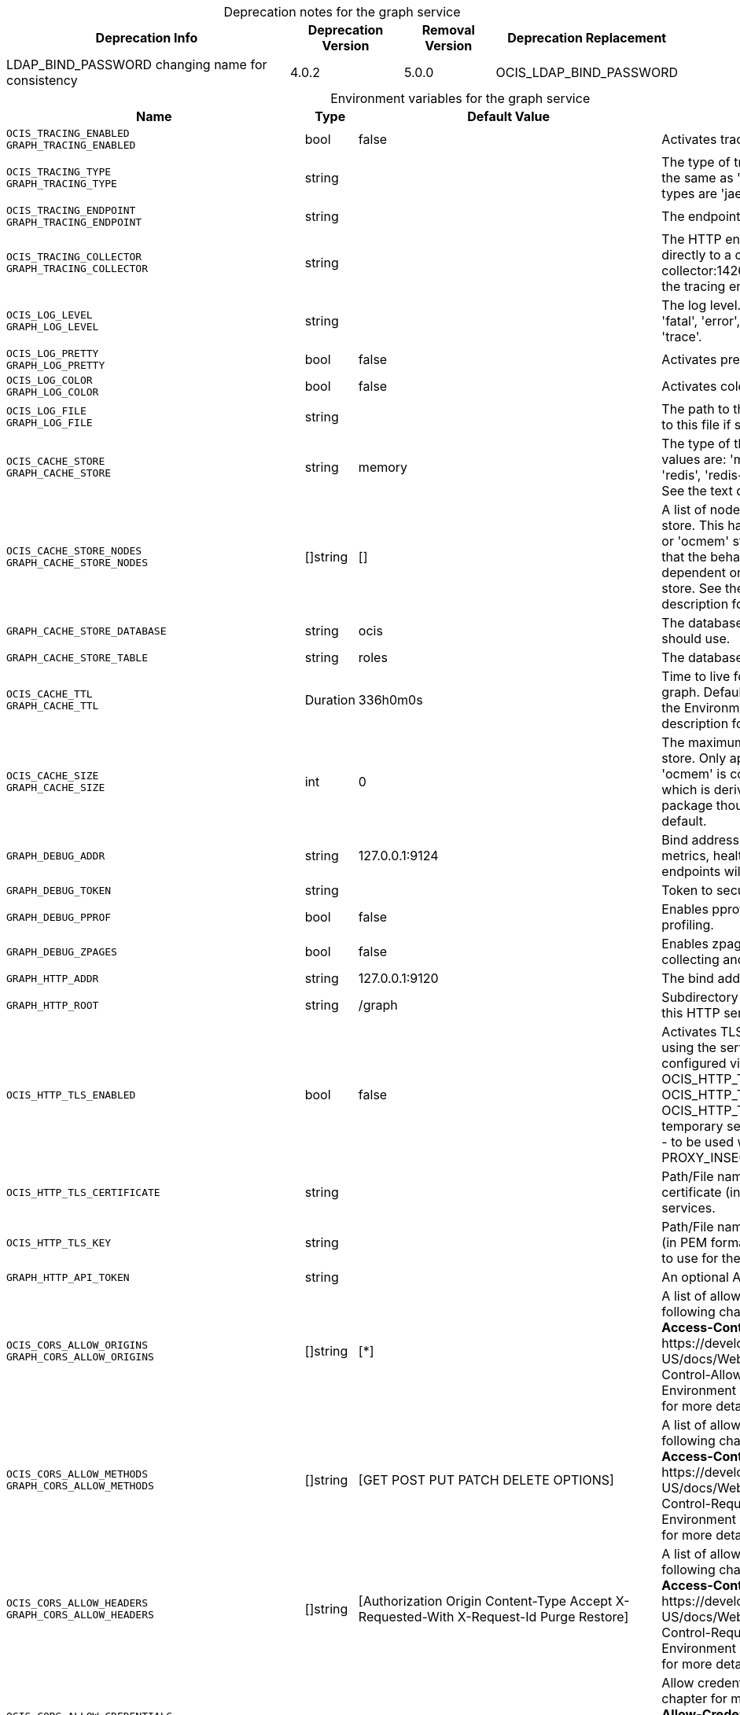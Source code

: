 // set the attribute to true or leave empty, true without any quotes.

:show-deprecation: true

ifeval::[{show-deprecation} == true]

[#deprecation-note-2023-11-10-15-06-46]
[caption=]
.Deprecation notes for the graph service
[width="100%",cols="~,~,~,~",options="header"]
|===
| Deprecation Info
| Deprecation Version
| Removal Version
| Deprecation Replacement

| LDAP_BIND_PASSWORD changing name for consistency
| 4.0.2
| 5.0.0
| OCIS_LDAP_BIND_PASSWORD
|===

endif::[]

[caption=]
.Environment variables for the graph service
[width="100%",cols="~,~,~,~",options="header"]
|===
| Name
| Type
| Default Value
| Description

a|`OCIS_TRACING_ENABLED` +
`GRAPH_TRACING_ENABLED` +

a| [subs=-attributes]
++bool ++
a| [subs=-attributes]
++false ++
a| [subs=-attributes]
Activates tracing.

a|`OCIS_TRACING_TYPE` +
`GRAPH_TRACING_TYPE` +

a| [subs=-attributes]
++string ++
a| [subs=-attributes]
++ ++
a| [subs=-attributes]
The type of tracing. Defaults to '', which is the same as 'jaeger'. Allowed tracing types are 'jaeger' and '' as of now.

a|`OCIS_TRACING_ENDPOINT` +
`GRAPH_TRACING_ENDPOINT` +

a| [subs=-attributes]
++string ++
a| [subs=-attributes]
++ ++
a| [subs=-attributes]
The endpoint of the tracing agent.

a|`OCIS_TRACING_COLLECTOR` +
`GRAPH_TRACING_COLLECTOR` +

a| [subs=-attributes]
++string ++
a| [subs=-attributes]
++ ++
a| [subs=-attributes]
The HTTP endpoint for sending spans directly to a collector, i.e. \http://jaeger-collector:14268/api/traces. Only used if the tracing endpoint is unset.

a|`OCIS_LOG_LEVEL` +
`GRAPH_LOG_LEVEL` +

a| [subs=-attributes]
++string ++
a| [subs=-attributes]
++ ++
a| [subs=-attributes]
The log level. Valid values are: 'panic', 'fatal', 'error', 'warn', 'info', 'debug', 'trace'.

a|`OCIS_LOG_PRETTY` +
`GRAPH_LOG_PRETTY` +

a| [subs=-attributes]
++bool ++
a| [subs=-attributes]
++false ++
a| [subs=-attributes]
Activates pretty log output.

a|`OCIS_LOG_COLOR` +
`GRAPH_LOG_COLOR` +

a| [subs=-attributes]
++bool ++
a| [subs=-attributes]
++false ++
a| [subs=-attributes]
Activates colorized log output.

a|`OCIS_LOG_FILE` +
`GRAPH_LOG_FILE` +

a| [subs=-attributes]
++string ++
a| [subs=-attributes]
++ ++
a| [subs=-attributes]
The path to the log file. Activates logging to this file if set.

a|`OCIS_CACHE_STORE` +
`GRAPH_CACHE_STORE` +

a| [subs=-attributes]
++string ++
a| [subs=-attributes]
++memory ++
a| [subs=-attributes]
The type of the cache store. Supported values are: 'memory', 'ocmem', 'etcd', 'redis', 'redis-sentinel', 'nats-js', 'noop'. See the text description for details.

a|`OCIS_CACHE_STORE_NODES` +
`GRAPH_CACHE_STORE_NODES` +

a| [subs=-attributes]
++[]string ++
a| [subs=-attributes]
++[] ++
a| [subs=-attributes]
A list of nodes to access the configured store. This has no effect when 'memory' or 'ocmem' stores are configured. Note that the behaviour how nodes are used is dependent on the library of the configured store. See the Environment Variable Types description for more details.

a|`GRAPH_CACHE_STORE_DATABASE` +

a| [subs=-attributes]
++string ++
a| [subs=-attributes]
++ocis ++
a| [subs=-attributes]
The database name the configured store should use.

a|`GRAPH_CACHE_STORE_TABLE` +

a| [subs=-attributes]
++string ++
a| [subs=-attributes]
++roles ++
a| [subs=-attributes]
The database table the store should use.

a|`OCIS_CACHE_TTL` +
`GRAPH_CACHE_TTL` +

a| [subs=-attributes]
++Duration ++
a| [subs=-attributes]
++336h0m0s ++
a| [subs=-attributes]
Time to live for cache records in the graph. Defaults to '336h' (2 weeks). See the Environment Variable Types description for more details.

a|`OCIS_CACHE_SIZE` +
`GRAPH_CACHE_SIZE` +

a| [subs=-attributes]
++int ++
a| [subs=-attributes]
++0 ++
a| [subs=-attributes]
The maximum quantity of items in the store. Only applies when store type 'ocmem' is configured. Defaults to 512 which is derived from the ocmem package though not exclicitely set as default.

a|`GRAPH_DEBUG_ADDR` +

a| [subs=-attributes]
++string ++
a| [subs=-attributes]
++127.0.0.1:9124 ++
a| [subs=-attributes]
Bind address of the debug server, where metrics, health, config and debug endpoints will be exposed.

a|`GRAPH_DEBUG_TOKEN` +

a| [subs=-attributes]
++string ++
a| [subs=-attributes]
++ ++
a| [subs=-attributes]
Token to secure the metrics endpoint.

a|`GRAPH_DEBUG_PPROF` +

a| [subs=-attributes]
++bool ++
a| [subs=-attributes]
++false ++
a| [subs=-attributes]
Enables pprof, which can be used for profiling.

a|`GRAPH_DEBUG_ZPAGES` +

a| [subs=-attributes]
++bool ++
a| [subs=-attributes]
++false ++
a| [subs=-attributes]
Enables zpages, which can be used for collecting and viewing in-memory traces.

a|`GRAPH_HTTP_ADDR` +

a| [subs=-attributes]
++string ++
a| [subs=-attributes]
++127.0.0.1:9120 ++
a| [subs=-attributes]
The bind address of the HTTP service.

a|`GRAPH_HTTP_ROOT` +

a| [subs=-attributes]
++string ++
a| [subs=-attributes]
++/graph ++
a| [subs=-attributes]
Subdirectory that serves as the root for this HTTP service.

a|`OCIS_HTTP_TLS_ENABLED` +

a| [subs=-attributes]
++bool ++
a| [subs=-attributes]
++false ++
a| [subs=-attributes]
Activates TLS for the http based services using the server certifcate and key configured via OCIS_HTTP_TLS_CERTIFICATE and OCIS_HTTP_TLS_KEY. If OCIS_HTTP_TLS_CERTIFICATE is not set a temporary server certificate is generated - to be used with PROXY_INSECURE_BACKEND=true.

a|`OCIS_HTTP_TLS_CERTIFICATE` +

a| [subs=-attributes]
++string ++
a| [subs=-attributes]
++ ++
a| [subs=-attributes]
Path/File name of the TLS server certificate (in PEM format) for the http services.

a|`OCIS_HTTP_TLS_KEY` +

a| [subs=-attributes]
++string ++
a| [subs=-attributes]
++ ++
a| [subs=-attributes]
Path/File name for the TLS certificate key (in PEM format) for the server certificate to use for the http services.

a|`GRAPH_HTTP_API_TOKEN` +

a| [subs=-attributes]
++string ++
a| [subs=-attributes]
++ ++
a| [subs=-attributes]
An optional API bearer token

a|`OCIS_CORS_ALLOW_ORIGINS` +
`GRAPH_CORS_ALLOW_ORIGINS` +

a| [subs=-attributes]
++[]string ++
a| [subs=-attributes]
++[*] ++
a| [subs=-attributes]
A list of allowed CORS origins. See following chapter for more details: *Access-Control-Allow-Origin* at \https://developer.mozilla.org/en-US/docs/Web/HTTP/Headers/Access-Control-Allow-Origin. See the Environment Variable Types description for more details.

a|`OCIS_CORS_ALLOW_METHODS` +
`GRAPH_CORS_ALLOW_METHODS` +

a| [subs=-attributes]
++[]string ++
a| [subs=-attributes]
++[GET POST PUT PATCH DELETE OPTIONS] ++
a| [subs=-attributes]
A list of allowed CORS methods. See following chapter for more details: *Access-Control-Request-Method* at \https://developer.mozilla.org/en-US/docs/Web/HTTP/Headers/Access-Control-Request-Method. See the Environment Variable Types description for more details.

a|`OCIS_CORS_ALLOW_HEADERS` +
`GRAPH_CORS_ALLOW_HEADERS` +

a| [subs=-attributes]
++[]string ++
a| [subs=-attributes]
++[Authorization Origin Content-Type Accept X-Requested-With X-Request-Id Purge Restore] ++
a| [subs=-attributes]
A list of allowed CORS headers. See following chapter for more details: *Access-Control-Request-Headers* at \https://developer.mozilla.org/en-US/docs/Web/HTTP/Headers/Access-Control-Request-Headers. See the Environment Variable Types description for more details.

a|`OCIS_CORS_ALLOW_CREDENTIALS` +
`GRAPH_CORS_ALLOW_CREDENTIALS` +

a| [subs=-attributes]
++bool ++
a| [subs=-attributes]
++true ++
a| [subs=-attributes]
Allow credentials for CORS.See following chapter for more details: *Access-Control-Allow-Credentials* at \https://developer.mozilla.org/en-US/docs/Web/HTTP/Headers/Access-Control-Allow-Credentials.

a|`GRAPH_GROUP_MEMBERS_PATCH_LIMIT` +

a| [subs=-attributes]
++int ++
a| [subs=-attributes]
++20 ++
a| [subs=-attributes]
The amount of group members allowed to be added with a single patch request.

a|`GRAPH_USERNAME_MATCH` +

a| [subs=-attributes]
++string ++
a| [subs=-attributes]
++default ++
a| [subs=-attributes]
Apply restrictions to usernames. Supported values are 'default' and 'none'. When set to 'default', user names must not start with a number and are restricted to ASCII characters. When set to 'none', no restrictions are applied. The default value is 'default'.

a|`GRAPH_ASSIGN_DEFAULT_USER_ROLE` +

a| [subs=-attributes]
++bool ++
a| [subs=-attributes]
++true ++
a| [subs=-attributes]
Whether to assign newly created users the default role 'User'. Set this to 'false' if you want to assign roles manually, or if the role assignment should happen at first login. Set this to 'true' (the default) to assign the role 'User' when creating a new user.

a|`OCIS_REVA_GATEWAY` +

a| [subs=-attributes]
++string ++
a| [subs=-attributes]
++com.owncloud.api.gateway ++
a| [subs=-attributes]
The CS3 gateway endpoint.

a|`OCIS_GRPC_CLIENT_TLS_MODE` +

a| [subs=-attributes]
++string ++
a| [subs=-attributes]
++ ++
a| [subs=-attributes]
TLS mode for grpc connection to the go-micro based grpc services. Possible values are 'off', 'insecure' and 'on'. 'off': disables transport security for the clients. 'insecure' allows using transport security, but disables certificate verification (to be used with the autogenerated self-signed certificates). 'on' enables transport security, including server certificate verification.

a|`OCIS_GRPC_CLIENT_TLS_CACERT` +

a| [subs=-attributes]
++string ++
a| [subs=-attributes]
++ ++
a| [subs=-attributes]
Path/File name for the root CA certificate (in PEM format) used to validate TLS server certificates of the go-micro based grpc services.

a|`OCIS_JWT_SECRET` +
`GRAPH_JWT_SECRET` +

a| [subs=-attributes]
++string ++
a| [subs=-attributes]
++ ++
a| [subs=-attributes]
The secret to mint and validate jwt tokens.

a|`GRAPH_APPLICATION_ID` +

a| [subs=-attributes]
++string ++
a| [subs=-attributes]
++ ++
a| [subs=-attributes]
The ocis application ID shown in the graph. All app roles are tied to this ID.

a|`GRAPH_APPLICATION_DISPLAYNAME` +

a| [subs=-attributes]
++string ++
a| [subs=-attributes]
++ownCloud Infinite Scale ++
a| [subs=-attributes]
The ocis application name.

a|`OCIS_URL` +
`GRAPH_SPACES_WEBDAV_BASE` +

a| [subs=-attributes]
++string ++
a| [subs=-attributes]
++https://localhost:9200 ++
a| [subs=-attributes]
The public facing URL of WebDAV.

a|`GRAPH_SPACES_WEBDAV_PATH` +

a| [subs=-attributes]
++string ++
a| [subs=-attributes]
++/dav/spaces/ ++
a| [subs=-attributes]
The WebDAV subpath for spaces.

a|`GRAPH_SPACES_DEFAULT_QUOTA` +

a| [subs=-attributes]
++string ++
a| [subs=-attributes]
++1000000000 ++
a| [subs=-attributes]
The default quota in bytes.

a|`GRAPH_SPACES_EXTENDED_SPACE_PROPERTIES_CACHE_TTL` +

a| [subs=-attributes]
++int ++
a| [subs=-attributes]
++60000000000 ++
a| [subs=-attributes]
Max TTL in seconds for the spaces property cache.

a|`GRAPH_SPACES_USERS_CACHE_TTL` +

a| [subs=-attributes]
++int ++
a| [subs=-attributes]
++60000000000 ++
a| [subs=-attributes]
Max TTL in seconds for the spaces users cache.

a|`GRAPH_SPACES_GROUPS_CACHE_TTL` +

a| [subs=-attributes]
++int ++
a| [subs=-attributes]
++60000000000 ++
a| [subs=-attributes]
Max TTL in seconds for the spaces groups cache.

a|`GRAPH_IDENTITY_BACKEND` +

a| [subs=-attributes]
++string ++
a| [subs=-attributes]
++ldap ++
a| [subs=-attributes]
The user identity backend to use. Supported backend types are 'ldap' and 'cs3'.

a|`OCIS_LDAP_URI` +
`GRAPH_LDAP_URI` +

a| [subs=-attributes]
++string ++
a| [subs=-attributes]
++ldaps://localhost:9235 ++
a| [subs=-attributes]
URI of the LDAP Server to connect to. Supported URI schemes are 'ldaps://' and 'ldap://'

a|`OCIS_LDAP_CACERT` +
`GRAPH_LDAP_CACERT` +

a| [subs=-attributes]
++string ++
a| [subs=-attributes]
++~/.ocis/idm/ldap.crt ++
a| [subs=-attributes]
Path/File name for the root CA certificate (in PEM format) used to validate TLS server certificates of the LDAP service. If not defined, the root directory derives from $OCIS_BASE_DATA_PATH:/idm.

a|`OCIS_LDAP_INSECURE` +
`GRAPH_LDAP_INSECURE` +

a| [subs=-attributes]
++bool ++
a| [subs=-attributes]
++false ++
a| [subs=-attributes]
Disable TLS certificate validation for the LDAP connections. Do not set this in production environments.

a|`OCIS_LDAP_BIND_DN` +
`GRAPH_LDAP_BIND_DN` +

a| [subs=-attributes]
++string ++
a| [subs=-attributes]
++uid=libregraph,ou=sysusers,o=libregraph-idm ++
a| [subs=-attributes]
LDAP DN to use for simple bind authentication with the target LDAP server.

a|`OCIS_LDAP_BIND_PASSWORD` +
`LDAP_BIND_PASSWORD` +
`GRAPH_LDAP_BIND_PASSWORD` +
xref:deprecation-note-2023-11-10-15-06-46[Deprecation Note]
a| [subs=-attributes]
++string ++
a| [subs=-attributes]
++ ++
a| [subs=-attributes]
Password to use for authenticating the 'bind_dn'.

a|`GRAPH_LDAP_SERVER_UUID` +

a| [subs=-attributes]
++bool ++
a| [subs=-attributes]
++false ++
a| [subs=-attributes]
If set to true, rely on the LDAP Server to generate a unique ID for users and groups, like when using 'entryUUID' as the user ID attribute.

a|`GRAPH_LDAP_SERVER_USE_PASSWORD_MODIFY_EXOP` +

a| [subs=-attributes]
++bool ++
a| [subs=-attributes]
++true ++
a| [subs=-attributes]
Use the 'Password Modify Extended Operation' for updating user passwords.

a|`OCIS_LDAP_SERVER_WRITE_ENABLED` +
`GRAPH_LDAP_SERVER_WRITE_ENABLED` +

a| [subs=-attributes]
++bool ++
a| [subs=-attributes]
++true ++
a| [subs=-attributes]
Allow creating, modifying and deleting LDAP users via the GRAPH API. This can only be set to 'true' when keeping default settings for the LDAP user and group attribute types (the 'OCIS_LDAP_USER_SCHEMA_* and 'OCIS_LDAP_GROUP_SCHEMA_* variables).

a|`GRAPH_LDAP_REFINT_ENABLED` +

a| [subs=-attributes]
++bool ++
a| [subs=-attributes]
++false ++
a| [subs=-attributes]
Signals that the server has the refint plugin enabled, which makes some actions not needed.

a|`OCIS_LDAP_USER_BASE_DN` +
`GRAPH_LDAP_USER_BASE_DN` +

a| [subs=-attributes]
++string ++
a| [subs=-attributes]
++ou=users,o=libregraph-idm ++
a| [subs=-attributes]
Search base DN for looking up LDAP users.

a|`OCIS_LDAP_USER_SCOPE` +
`GRAPH_LDAP_USER_SCOPE` +

a| [subs=-attributes]
++string ++
a| [subs=-attributes]
++sub ++
a| [subs=-attributes]
LDAP search scope to use when looking up users. Supported scopes are 'base', 'one' and 'sub'.

a|`OCIS_LDAP_USER_FILTER` +
`GRAPH_LDAP_USER_FILTER` +

a| [subs=-attributes]
++string ++
a| [subs=-attributes]
++ ++
a| [subs=-attributes]
LDAP filter to add to the default filters for user search like '(objectclass=ownCloud)'.

a|`OCIS_LDAP_USER_OBJECTCLASS` +
`GRAPH_LDAP_USER_OBJECTCLASS` +

a| [subs=-attributes]
++string ++
a| [subs=-attributes]
++inetOrgPerson ++
a| [subs=-attributes]
The object class to use for users in the default user search filter ('inetOrgPerson').

a|`OCIS_LDAP_USER_SCHEMA_MAIL` +
`GRAPH_LDAP_USER_EMAIL_ATTRIBUTE` +

a| [subs=-attributes]
++string ++
a| [subs=-attributes]
++mail ++
a| [subs=-attributes]
LDAP Attribute to use for the email address of users.

a|`LDAP_USER_SCHEMA_DISPLAY_NAME` +
`GRAPH_LDAP_USER_DISPLAYNAME_ATTRIBUTE` +

a| [subs=-attributes]
++string ++
a| [subs=-attributes]
++displayName ++
a| [subs=-attributes]
LDAP Attribute to use for the displayname of users.

a|`OCIS_LDAP_USER_SCHEMA_USERNAME` +
`GRAPH_LDAP_USER_NAME_ATTRIBUTE` +

a| [subs=-attributes]
++string ++
a| [subs=-attributes]
++uid ++
a| [subs=-attributes]
LDAP Attribute to use for username of users.

a|`OCIS_LDAP_USER_SCHEMA_ID` +
`GRAPH_LDAP_USER_UID_ATTRIBUTE` +

a| [subs=-attributes]
++string ++
a| [subs=-attributes]
++owncloudUUID ++
a| [subs=-attributes]
LDAP Attribute to use as the unique ID for users. This should be a stable globally unique ID like a UUID.

a|`OCIS_LDAP_USER_SCHEMA_ID_IS_OCTETSTRING` +
`GRAPH_LDAP_USER_SCHEMA_ID_IS_OCTETSTRING` +

a| [subs=-attributes]
++bool ++
a| [subs=-attributes]
++false ++
a| [subs=-attributes]
Set this to true if the defined 'ID' attribute for users is of the 'OCTETSTRING' syntax. This is required when using the 'objectGUID' attribute of Active Directory for the user ID's.

a|`OCIS_LDAP_USER_SCHEMA_USER_TYPE` +
`GRAPH_LDAP_USER_TYPE_ATTRIBUTE` +

a| [subs=-attributes]
++string ++
a| [subs=-attributes]
++ownCloudUserType ++
a| [subs=-attributes]
LDAP Attribute to distinguish between 'Member' and 'Guest' users. Default is 'ownCloudUserType'.

a|`OCIS_LDAP_USER_ENABLED_ATTRIBUTE` +
`GRAPH_USER_ENABLED_ATTRIBUTE` +

a| [subs=-attributes]
++string ++
a| [subs=-attributes]
++ownCloudUserEnabled ++
a| [subs=-attributes]
LDAP Attribute to use as a flag telling if the user is enabled or disabled.

a|`OCIS_LDAP_DISABLE_USER_MECHANISM` +
`GRAPH_DISABLE_USER_MECHANISM` +

a| [subs=-attributes]
++string ++
a| [subs=-attributes]
++attribute ++
a| [subs=-attributes]
An option to control the behavior for disabling users. Supported options are 'none', 'attribute' and 'group'. If set to 'group', disabling a user via API will add the user to the configured group for disabled users, if set to 'attribute' this will be done in the ldap user entry, if set to 'none' the disable request is not processed. Default is 'attribute'.

a|`OCIS_LDAP_DISABLED_USERS_GROUP_DN` +
`GRAPH_DISABLED_USERS_GROUP_DN` +

a| [subs=-attributes]
++string ++
a| [subs=-attributes]
++cn=DisabledUsersGroup,ou=groups,o=libregraph-idm ++
a| [subs=-attributes]
The distinguished name of the group to which added users will be classified as disabled when 'disable_user_mechanism' is set to 'group'.

a|`OCIS_LDAP_GROUP_BASE_DN` +
`GRAPH_LDAP_GROUP_BASE_DN` +

a| [subs=-attributes]
++string ++
a| [subs=-attributes]
++ou=groups,o=libregraph-idm ++
a| [subs=-attributes]
Search base DN for looking up LDAP groups.

a|`GRAPH_LDAP_GROUP_CREATE_BASE_DN` +

a| [subs=-attributes]
++string ++
a| [subs=-attributes]
++ou=groups,o=libregraph-idm ++
a| [subs=-attributes]
Parent DN under which new groups are created. This DN needs to be subordinate to the 'GRAPH_LDAP_GROUP_BASE_DN'. This setting is only relevant when 'GRAPH_LDAP_SERVER_WRITE_ENABLED' is 'true'. It defaults to the value of 'GRAPH_LDAP_GROUP_BASE_DN'. All groups outside of this subtree are treated as readonly groups and cannot be updated.

a|`OCIS_LDAP_GROUP_SCOPE` +
`GRAPH_LDAP_GROUP_SEARCH_SCOPE` +

a| [subs=-attributes]
++string ++
a| [subs=-attributes]
++sub ++
a| [subs=-attributes]
LDAP search scope to use when looking up groups. Supported scopes are 'base', 'one' and 'sub'.

a|`OCIS_LDAP_GROUP_FILTER` +
`GRAPH_LDAP_GROUP_FILTER` +

a| [subs=-attributes]
++string ++
a| [subs=-attributes]
++ ++
a| [subs=-attributes]
LDAP filter to add to the default filters for group searches.

a|`OCIS_LDAP_GROUP_OBJECTCLASS` +
`GRAPH_LDAP_GROUP_OBJECTCLASS` +

a| [subs=-attributes]
++string ++
a| [subs=-attributes]
++groupOfNames ++
a| [subs=-attributes]
The object class to use for groups in the default group search filter ('groupOfNames').

a|`OCIS_LDAP_GROUP_SCHEMA_GROUPNAME` +
`GRAPH_LDAP_GROUP_NAME_ATTRIBUTE` +

a| [subs=-attributes]
++string ++
a| [subs=-attributes]
++cn ++
a| [subs=-attributes]
LDAP Attribute to use for the name of groups.

a|`OCIS_LDAP_GROUP_SCHEMA_MEMBER` +
`GRAPH_LDAP_GROUP_MEMBER_ATTRIBUTE` +

a| [subs=-attributes]
++string ++
a| [subs=-attributes]
++member ++
a| [subs=-attributes]
LDAP Attribute that is used for group members.

a|`OCIS_LDAP_GROUP_SCHEMA_ID` +
`GRAPH_LDAP_GROUP_ID_ATTRIBUTE` +

a| [subs=-attributes]
++string ++
a| [subs=-attributes]
++owncloudUUID ++
a| [subs=-attributes]
LDAP Attribute to use as the unique id for groups. This should be a stable globally unique ID like a UUID.

a|`OCIS_LDAP_GROUP_SCHEMA_ID_IS_OCTETSTRING` +
`GRAPH_LDAP_GROUP_SCHEMA_ID_IS_OCTETSTRING` +

a| [subs=-attributes]
++bool ++
a| [subs=-attributes]
++false ++
a| [subs=-attributes]
Set this to true if the defined 'ID' attribute for groups is of the 'OCTETSTRING' syntax. This is required when using the 'objectGUID' attribute of Active Directory for the group ID's.

a|`GRAPH_LDAP_EDUCATION_RESOURCES_ENABLED` +

a| [subs=-attributes]
++bool ++
a| [subs=-attributes]
++false ++
a| [subs=-attributes]
Enable LDAP support for managing education related resources.

a|`GRAPH_LDAP_SCHOOL_BASE_DN` +

a| [subs=-attributes]
++string ++
a| [subs=-attributes]
++ ++
a| [subs=-attributes]
Search base DN for looking up LDAP schools.

a|`GRAPH_LDAP_SCHOOL_SEARCH_SCOPE` +

a| [subs=-attributes]
++string ++
a| [subs=-attributes]
++ ++
a| [subs=-attributes]
LDAP search scope to use when looking up schools. Supported scopes are 'base', 'one' and 'sub'.

a|`GRAPH_LDAP_SCHOOL_FILTER` +

a| [subs=-attributes]
++string ++
a| [subs=-attributes]
++ ++
a| [subs=-attributes]
LDAP filter to add to the default filters for school searches.

a|`GRAPH_LDAP_SCHOOL_OBJECTCLASS` +

a| [subs=-attributes]
++string ++
a| [subs=-attributes]
++ ++
a| [subs=-attributes]
The object class to use for schools in the default school search filter.

a|`GRAPH_LDAP_SCHOOL_NAME_ATTRIBUTE` +

a| [subs=-attributes]
++string ++
a| [subs=-attributes]
++ ++
a| [subs=-attributes]
LDAP Attribute to use for the name of a school.

a|`GRAPH_LDAP_SCHOOL_NUMBER_ATTRIBUTE` +

a| [subs=-attributes]
++string ++
a| [subs=-attributes]
++ ++
a| [subs=-attributes]
LDAP Attribute to use for the number of a school.

a|`GRAPH_LDAP_SCHOOL_ID_ATTRIBUTE` +

a| [subs=-attributes]
++string ++
a| [subs=-attributes]
++ ++
a| [subs=-attributes]
LDAP Attribute to use as the unique id for schools. This should be a stable globally unique ID like a UUID.

a|`GRAPH_LDAP_SCHOOL_TERMINATION_MIN_GRACE_DAYS` +

a| [subs=-attributes]
++int ++
a| [subs=-attributes]
++0 ++
a| [subs=-attributes]
When setting a 'terminationDate' for a school, require the date to be at least this number of days in the future.

a|`OCIS_EVENTS_ENDPOINT` +
`GRAPH_EVENTS_ENDPOINT` +

a| [subs=-attributes]
++string ++
a| [subs=-attributes]
++127.0.0.1:9233 ++
a| [subs=-attributes]
The address of the event system. The event system is the message queuing service. It is used as message broker for the microservice architecture. Set to a empty string to disable emitting events.

a|`OCIS_EVENTS_CLUSTER` +
`GRAPH_EVENTS_CLUSTER` +

a| [subs=-attributes]
++string ++
a| [subs=-attributes]
++ocis-cluster ++
a| [subs=-attributes]
The clusterID of the event system. The event system is the message queuing service. It is used as message broker for the microservice architecture.

a|`OCIS_INSECURE` +
`GRAPH_EVENTS_TLS_INSECURE` +

a| [subs=-attributes]
++bool ++
a| [subs=-attributes]
++false ++
a| [subs=-attributes]
Whether to verify the server TLS certificates.

a|`OCIS_EVENTS_TLS_ROOT_CA_CERTIFICATE` +
`GRAPH_EVENTS_TLS_ROOT_CA_CERTIFICATE` +

a| [subs=-attributes]
++string ++
a| [subs=-attributes]
++ ++
a| [subs=-attributes]
The root CA certificate used to validate the server's TLS certificate. If provided GRAPH_EVENTS_TLS_INSECURE will be seen as false.

a|`OCIS_EVENTS_ENABLE_TLS` +
`GRAPH_EVENTS_ENABLE_TLS` +

a| [subs=-attributes]
++bool ++
a| [subs=-attributes]
++false ++
a| [subs=-attributes]
Enable TLS for the connection to the events broker. The events broker is the ocis service which receives and delivers events between the services..

a|`OCIS_KEYCLOAK_BASE_PATH` +
`GRAPH_KEYCLOAK_BASE_PATH` +

a| [subs=-attributes]
++string ++
a| [subs=-attributes]
++ ++
a| [subs=-attributes]
The URL to access keycloak.

a|`OCIS_KEYCLOAK_CLIENT_ID` +
`GRAPH_KEYCLOAK_CLIENT_ID` +

a| [subs=-attributes]
++string ++
a| [subs=-attributes]
++ ++
a| [subs=-attributes]
The client id to authenticate with keycloak.

a|`OCIS_KEYCLOAK_CLIENT_SECRET` +
`GRAPH_KEYCLOAK_CLIENT_SECRET` +

a| [subs=-attributes]
++string ++
a| [subs=-attributes]
++ ++
a| [subs=-attributes]
The client secret to use in authentication.

a|`OCIS_KEYCLOAK_CLIENT_REALM` +
`GRAPH_KEYCLOAK_CLIENT_REALM` +

a| [subs=-attributes]
++string ++
a| [subs=-attributes]
++ ++
a| [subs=-attributes]
The realm the client is defined in.

a|`OCIS_KEYCLOAK_USER_REALM` +
`GRAPH_KEYCLOAK_USER_REALM` +

a| [subs=-attributes]
++string ++
a| [subs=-attributes]
++ ++
a| [subs=-attributes]
The realm users are defined.

a|`OCIS_KEYCLOAK_INSECURE_SKIP_VERIFY` +
`GRAPH_KEYCLOAK_INSECURE_SKIP_VERIFY` +

a| [subs=-attributes]
++bool ++
a| [subs=-attributes]
++false ++
a| [subs=-attributes]
Disable TLS certificate validation for Keycloak connections. Do not set this in production environments.

a|`OCIS_SERVICE_ACCOUNT_ID` +
`GRAPH_SERVICE_ACCOUNT_ID` +

a| [subs=-attributes]
++string ++
a| [subs=-attributes]
++ ++
a| [subs=-attributes]
The ID of the service account the service should use. See the 'auth-service' service description for more details.

a|`OCIS_SERVICE_ACCOUNT_SECRET` +
`GRAPH_SERVICE_ACCOUNT_SECRET` +

a| [subs=-attributes]
++string ++
a| [subs=-attributes]
++ ++
a| [subs=-attributes]
The service account secret.

a|`OCIS_ENABLE_RESHARING` +
`GRAPH_ENABLE_RESHARING` +

a| [subs=-attributes]
++bool ++
a| [subs=-attributes]
++true ++
a| [subs=-attributes]
Changing this value is NOT supported. Enables the support for resharing.
|===


